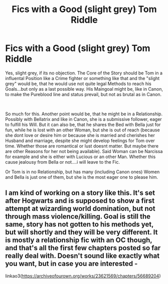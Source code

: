 #+TITLE: Fics with a Good (slight grey) Tom Riddle

* Fics with a Good (slight grey) Tom Riddle
:PROPERTIES:
:Author: Atomstern
:Score: 3
:DateUnix: 1586597296.0
:DateShort: 2020-Apr-11
:FlairText: Request
:END:
Yes, slight grey, if its no objection. The Core of the Story should be Tom in a influental Position like a Crime fighter or something like that and the "slight grey" would be, that he would use not quite legal Methods to reach his Goals...but only as a last possible way. His Maingoal might be, like in Canon, to make the Pureblood line and status prevail, but not as brutal as in Canon.

​

So much for this. Another point would be, that he might be in a Relationship. Possibly with Bellatrix and like in Canon, she is a submissive follower, eager to fulfill his Will. But it can also be, that he shares the Bed with Bella just for fun, while he is lost with an other Woman, but she is out of reach (because she dont love or desire him or because she is married and cherishes her Husband and marriage, despite she might develop feelings for Tom over time. Whether those are romantical or lust doesnt matter. But maybe there are other Reasons for her not being available). Said Woman can be Narcissa for example and she is either with Lucious or an other Man. Whether this cause jealousy from Bella or not....i will leave to the Fic.

Or Tom is in no Relationship, but has many (including Canon ones) Women and Bella is just one of them, but she is the most eager one to please him.


** I am kind of working on a story like this. It's set after Hogwarts and is supposed to show a first attempt at wizarding world domination, but not through mass violence/killing. Goal is still the same, story has not gotten to his methods yet, but will shortly and they will be very different. It is mostly a relationship fic with an OC though, and that's all the first few chapters posted so far really deal with. Doesn't sound like exactly what you want, but in case you are interested -

linkao3([[https://archiveofourown.org/works/23621569/chapters/56689204]])
:PROPERTIES:
:Author: LawfulChaoticEvil
:Score: 1
:DateUnix: 1587193206.0
:DateShort: 2020-Apr-18
:END:
